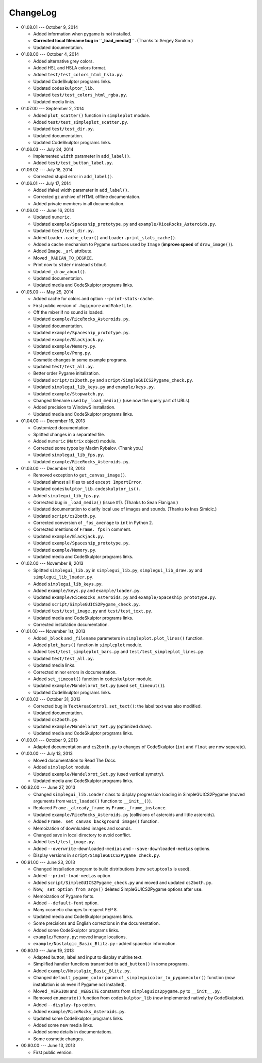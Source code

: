 ChangeLog
=========
* 01.08.01 --- October 9, 2014

  - Added information when pygame is not installed.

  - **Corrected local filename bug in ``_load_media()``.** (Thanks to Sergey Sorokin.)
  - Updated documentation.

* 01.08.00 --- October 4, 2014

  - Added alternative grey colors.
  - Added HSL and HSLA colors format.
  - Added ``test/test_colors_html_hsla.py``.
  - Updated CodeSkulptor programs links.
  - Updated ``codeskulptor_lib``.
  - Updated ``test/test_colors_html_rgba.py``.

  - Updated media links.

* 01.07.00 --- September 2, 2014

  - Added ``plot_scatter()`` function in ``simpleplot`` module.
  - Added ``test/test_simpleplot_scatter.py``.
  - Updated ``test/test_dir.py``.
  - Updated documentation.
  - Updated CodeSkulptor programs links.

* 01.06.03 --- July 24, 2014

  - Implemented ``width`` parameter in ``add_label()``.
  - Added ``test/test_button_label.py``.

* 01.06.02 --- July 18, 2014

  - Corrected stupid error in ``add_label()``.

* 01.06.01 --- July 17, 2014

  - Added (fake) width parameter in ``add_label()``.
  - Corrected gz archive of HTML offline documentation.

  - Added private members in all documentation.

* 01.06.00 --- June 16, 2014

  - Updated ``numeric``.
  - Updated ``example/Spaceship_prototype.py`` and ``example/RiceRocks_Asteroids.py``.
  - Updated ``test/test_dir.py``.

  - Added ``Loader.cache_clear()`` and ``Loader.print_stats_cache()``.

  - Added a cache mechanism to Pygame surfaces used by ``Image`` (**improve speed** of ``draw_image()``).
  - Added ``Image._url`` attribute.
  - Moved ``_RADIAN_TO_DEGREE``.
  - Print now to ``stderr`` instead ``stdout``.
  - Updated ``_draw_about()``.

  - Updated documentation.

  - Updated media and CodeSkulptor programs links.

* 01.05.00 --- May 25, 2014

  - Added cache for colors and option ``--print-stats-cache``.
  - First public version of ``.hgignore`` and ``Makefile``.
  - Off the mixer if no sound is loaded.
  - Updated ``example/RiceRocks_Asteroids.py``.
  - Updated documentation.

  - Updated ``example/Spaceship_prototype.py``.

  - Updated ``example/Blackjack.py``.

  - Updated ``example/Memory.py``.

  - Updated ``example/Pong.py``.

  - Cosmetic changes in some example programs.

  - Updated ``test/test_all.py``.

  - Better order Pygame initalization.
  - Updated ``script/cs2both.py`` and ``script/SimpleGUICS2Pygame_check.py``.

  - Updated ``simplegui_lib_keys.py`` and ``example/keys.py``.
  - Updated ``example/Stopwatch.py``.

  - Changed filename used by ``_load_media()`` (use now the query part of URLs).

  - Added precision to Window$ installation.
  - Updated media and CodeSkulptor programs links.

* 01.04.00 --- December 16, 2013

  - Customized documentation.
  - Splitted changes in a separated file.

  - Added ``numeric`` (``Matrix`` object) module.

  - Corrected some typos by Maxim Rybalov. (Thank you.)

  - Updated ``simplegui_lib_fps.py``.
  - Updated ``example/RiceRocks_Asteroids.py``.

* 01.03.00 --- December 13, 2013

  - Removed exception to ``get_canvas_image()``.

  - Updated almost all files to add ``except ImportError``.
  - Updated ``codeskulptor_lib.codeskulptor_is()``.

  - Added ``simplegui_lib_fps.py``.

  - Corrected bug in ``_load_media()`` (issue #1). (Thanks to Sean Flanigan.)
  - Updated documentation to clarify local use of images and sounds. (Thanks to Ines Simicic.)

  - Updated ``script/cs2both.py``.

  - Corrected conversion of ``_fps_average`` to ``int`` in Python 2.
  - Corrected mentions of ``Frame._fps`` in comment.

  - Updated ``example/Blackjack.py``.
  - Updated ``example/Spaceship_prototype.py``.

  - Updated ``example/Memory.py``.
  - Updated media and CodeSkulptor programs links.

* 01.02.00 --- November 8, 2013

  - Splitted ``simplegui_lib.py`` in ``simplegui_lib.py``, ``simplegui_lib_draw.py`` and ``simplegui_lib_loader.py``.
  - Added ``simplegui_lib_keys.py``.
  - Added ``example/keys.py`` and ``example/loader.py``.
  - Updated ``example/RiceRocks_Asteroids.py`` and ``example/Spaceship_prototype.py``.
  - Updated ``script/SimpleGUICS2Pygame_check.py``.
  - Updated ``test/test_image.py`` and ``test/test_text.py``.
  - Updated media and CodeSkulptor programs links.

  - Corrected installation documentation.

* 01.01.00 --- November 1st, 2013

  - Added ``_block`` and ``_filename`` parameters in ``simpleplot.plot_lines()`` function.
  - Added ``plot_bars()`` function in ``simpleplot`` module.
  - Added ``test/test_simpleplot_bars.py`` and ``test/test_simpleplot_lines.py``.
  - Updated ``test/test_all.py``.
  - Updated media links.
  - Corrected minor errors in documentation.

  - Added ``set_timeout()`` function in ``codeskulptor`` module.
  - Updated ``example/Mandelbrot_Set.py`` (used ``set_timeout()``).
  - Updated CodeSkulptor programs links.

* 01.00.02 --- October 31, 2013

  - Corrected bug in ``TextAreaControl.set_text()``: the label text was also modified.

  - Updated documentation.

  - Updated ``cs2both.py``.

  - Updated ``example/Mandelbrot_Set.py`` (optimized draw).
  - Updated media and CodeSkulptor programs links.

* 01.00.01 --- October 9, 2013

  - Adapted documentation and ``cs2both.py`` to changes of CodeSkulptor (``int`` and ``float`` are now separate).

* 01.00.00 --- July 13, 2013

  - Moved documentation to Read The Docs.

  - Added ``simpleplot`` module.
  - Updated ``example/Mandelbrot_Set.py`` (used vertical symetry).
  - Updated media and CodeSkulptor programs links.

* 00.92.00 --- June 27, 2013

  - Changed ``simplegui_lib.Loader`` class to display progression loading in SimpleGUICS2Pygame
    (moved arguments from ``wait_loaded()`` function to ``__init__()``).

  - Replaced ``Frame._already_frame`` by ``Frame._frame_instance``.

  - Updated ``example/RiceRocks_Asteroids.py`` (collisions of asteroids and little asteroids).

  - Added ``Frame._set_canvas_background_image()`` function.

  - Memoization of downloaded images and sounds.
  - Changed save in local directory to avoid conflict.

  - Added ``test/test_image.py``.

  - Added ``--overwrite-downloaded-medias`` and ``--save-downloaded-medias`` options.

  - Display versions in ``script/SimpleGUICS2Pygame_check.py``.

* 00.91.00 --- June 23, 2013

  - Changed installation program to build distributions (now ``setuptools`` is used).
  - Added ``--print-load-medias`` option.
  - Added ``script/SimpleGUICS2Pygame_check.py`` and moved and updated ``cs2both.py``.

  - Now, ``_set_option_from_argv()`` deleted SimpleGUICS2Pygame options after use.

  - Memoization of Pygame fonts.
  - Added ``--default-font`` option.

  - Many cosmetic changes to respect PEP 8.
  - Updated media and CodeSkulptor programs links.

  - Some precisions and English corrections in the documentation.
  - Added some CodeSkulptor programs links.

  - ``example/Memory.py``: moved image locations.
  - ``example/Nostalgic_Basic_Blitz.py`` : added spacebar information.

* 00.90.10 --- June 19, 2013

  - Adapted button, label and input to display multine text.
  - Simplified handler functions transmitted to ``add_button()`` in some programs.
  - Added ``example/Nostalgic_Basic_Blitz.py``.

  - Changed ``default_pygame_color`` param of ``_simpleguicolor_to_pygamecolor()`` function (now installation is ok even if Pygame not installed).

  - Moved ``_VERSION`` and ``_WEBSITE`` constants from ``simpleguics2pygame.py`` to ``__init__.py``.
  - Removed ``enumerate()`` function from ``codeskulptor_lib`` (now implemented natively by CodeSkulptor).
  - Added ``--display-fps`` option.
  - Added ``example/RiceRocks_Asteroids.py``.
  - Updated some CodeSkulptor programs links.
  - Added some new media links.
  - Added some details in documentations.
  - Some cosmetic changes.

* 00.90.00 --- June 13, 2013

  - First public version.
